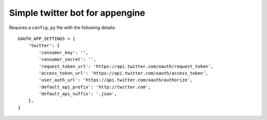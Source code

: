 Simple twitter bot for appengine
--------------

Requires a ``config.py`` file with the following details::

    OAUTH_APP_SETTINGS = {
        'twitter': {
            'consumer_key': '',
            'consumer_secret': '',
            'request_token_url': 'https://api.twitter.com/oauth/request_token',
            'access_token_url': 'https://api.twitter.com/oauth/access_token',
            'user_auth_url': 'https://api.twitter.com/oauth/authorize',
            'default_api_prefix': 'http://twitter.com',
            'default_api_suffix': '.json',
        },
    }
